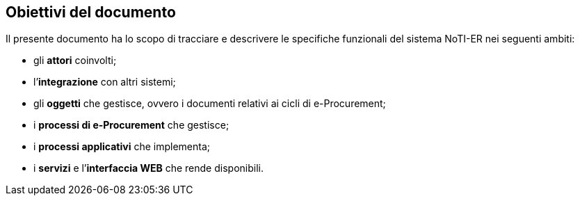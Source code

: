 == Obiettivi del documento
(((1. Obiettivi del documento)))

Il presente documento ha lo scopo di tracciare e descrivere le specifiche funzionali del sistema NoTI-ER nei seguenti ambiti:

* gli *attori* coinvolti;

* l’*integrazione* con altri sistemi;
* gli *oggetti* che gestisce, ovvero i documenti relativi ai cicli di e-Procurement;
* i *processi di e-Procurement* che gestisce;
* i *processi applicativi* che implementa;
* i *servizi* e l’*interfaccia WEB* che rende disponibili.
